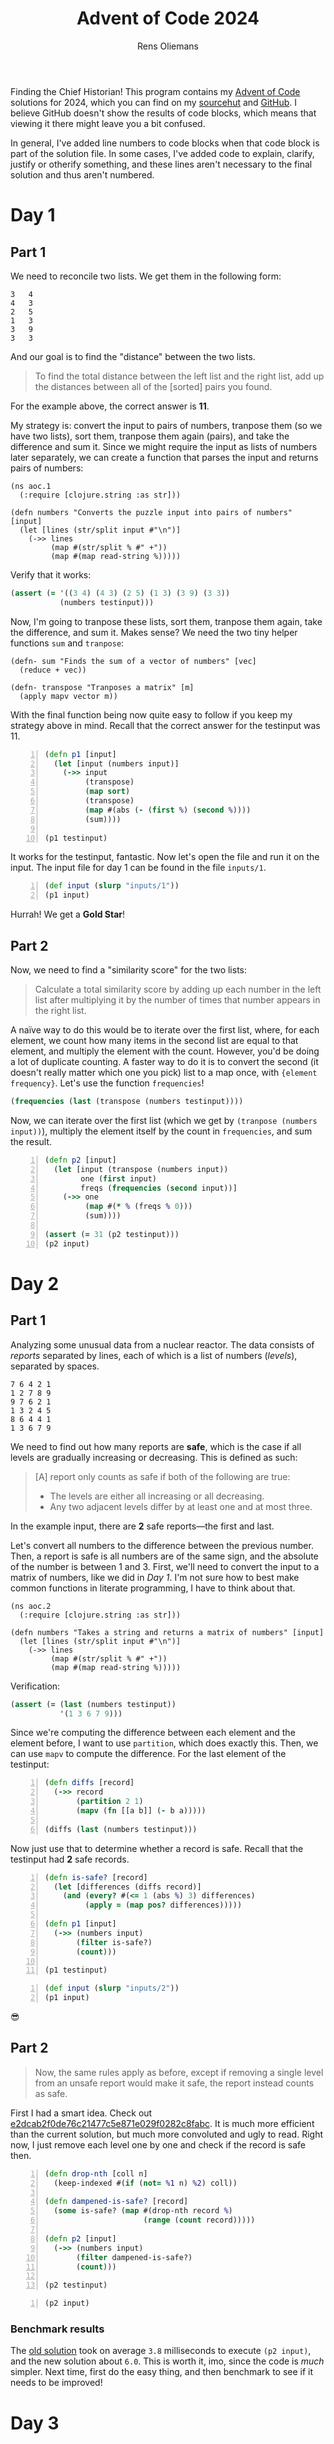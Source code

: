 #+TITLE: Advent of Code 2024
#+AUTHOR: Rens Oliemans
#+DESCRIPTION: My Advent of Code solutions for 2024
#+STARTUP: overview
#+LATEX_CLASS_OPTIONS: [a4paper,11pt]

Finding the Chief Historian! This program contains my [[https://adventofcode.com/][Advent of Code]] solutions for 2024, which you can find on my [[https://sr.ht/~rensoliemans/AoC/][sourcehut]] and [[https://github.com/RensOliemans/AoC/][GitHub]]. I believe GitHub doesn't show the results of code blocks, which means that viewing it there might leave you a bit confused.

In general, I've added line numbers to code blocks when that code block is part of the solution file. In some cases, I've added code to explain, clarify, justify or otherify something, and these lines aren't necessary to the final solution and thus aren't numbered.
#+LATEX: \clearpage

* Readme                                                           :noexport:
:PROPERTIES:
:EXPORT_FILE_NAME: README.md
:EXPORT_OPTIONS: toc:nil
:END:

** AoC 2024
Ook dit jaar weer een [[http://www.literateprogramming.com/knuthweb.pdf][literate program]]! Check out =aoc.org= voor het programma, en =aoc.pdf= voor één output ervan (de andere output is gouden sterren).


* Day 1
:PROPERTIES:
:header-args: :tangle src/day1.clj :exports both
:header-args:clojure: :session *clojure-01* :var testinput=testinput1
:END:

** Part 1
We need to reconcile two lists. We get them in the following form:

#+NAME: testinput1
#+begin_example
3   4
4   3
2   5
1   3
3   9
3   3
#+end_example
And our goal is to find the "distance" between the two lists.
#+begin_quote
To find the total distance between the left list and the right list, add up the distances between all of the [sorted] pairs you found.
#+end_quote
For the example above, the correct answer is *11*.

My strategy is: convert the input to pairs of numbers, tranpose them (so we have two lists), sort them, tranpose them again (pairs), and take the difference and sum it.
Since we might require the input as lists of numbers later separately, we can create a function that parses the input and returns pairs of numbers:
#+begin_src clojure -n -r :results silent
  (ns aoc.1
    (:require [clojure.string :as str]))
#+end_src

#+begin_src clojure +n 1 :results silent
  (defn numbers "Converts the puzzle input into pairs of numbers" [input]
    (let [lines (str/split input #"\n")]
      (->> lines
           (map #(str/split % #" +"))
           (map #(map read-string %)))))
#+end_src

Verify that it works:
#+begin_src clojure :tangle no :results silent
  (assert (= '((3 4) (4 3) (2 5) (1 3) (3 9) (3 3))
             (numbers testinput)))
#+end_src

Now, I'm going to tranpose these lists, sort them, tranpose them again, take the difference, and sum it.
Makes sense? We need the two tiny helper functions =sum= and =tranpose=:
#+begin_src clojure +n 1 :results silent
  (defn- sum "Finds the sum of a vector of numbers" [vec]
    (reduce + vec))

  (defn- transpose "Tranposes a matrix" [m]
    (apply mapv vector m))
#+end_src

With the final function being now quite easy to follow if you keep my strategy above in mind.
Recall that the correct answer for the testinput was 11.
#+begin_src clojure +n 1
  (defn p1 [input]
    (let [input (numbers input)]
      (->> input
           (transpose)
           (map sort)
           (transpose)
           (map #(abs (- (first %) (second %))))
           (sum))))

  (p1 testinput)
#+end_src

#+RESULTS:
: 11

It works for the testinput, fantastic. Now let's open the file and run it on the input.
The input file for day 1 can be found in the file =inputs/1=.

#+begin_src clojure +n 1
  (def input (slurp "inputs/1"))
  (p1 input)
#+end_src

#+RESULTS:
: 2057374

Hurrah! We get a *Gold Star*!

** Part 2
Now, we need to find a "similarity score" for the two lists:
#+begin_quote
Calculate a total similarity score by adding up each number in the left list after multiplying it by the number of times that number appears in the right list.
#+end_quote

A naïve way to do this would be to iterate over the first list, where, for each element, we count how many items in the second list are equal to that element, and multiply the element with the count.
However, you'd be doing a lot of duplicate counting.
A faster way to do it is to convert the second (it doesn't really matter which one you pick) list to a map once, with ={element frequency}=.
Let's use the function =frequencies=!

#+begin_src clojure :tangle no
  (frequencies (last (transpose (numbers testinput))))
#+end_src

#+RESULTS:
: {4 1, 3 3, 5 1, 9 1}

Now, we can iterate over the first list (which we get by ~(tranpose (numbers input))~), multiply the element itself by the count in =frequencies=, and sum the result.

#+begin_src clojure +n 1
  (defn p2 [input]
    (let [input (transpose (numbers input))
          one (first input)
          freqs (frequencies (second input))]
      (->> one
           (map #(* % (freqs % 0)))
           (sum))))

  (assert (= 31 (p2 testinput)))
  (p2 input)
#+end_src

#+RESULTS:
: 23177084
#+LATEX: \clearpage
* Day 2
:PROPERTIES:
:header-args: :tangle src/day2.clj :exports both :var testinput=testinput2
:header-args:clojure: :session *clojure-2*
:END:

** Part 1
Analyzing some unusual data from a nuclear reactor. The data consists of /reports/ separated by lines, each of which is a list of numbers (/levels/), separated by spaces.

#+NAME: testinput2
#+begin_example
7 6 4 2 1
1 2 7 8 9
9 7 6 2 1
1 3 2 4 5
8 6 4 4 1
1 3 6 7 9
#+end_example

We need to find out how many reports are *safe*, which is the case if all levels are gradually increasing or decreasing. This is defined as such:
#+begin_quote
[A] report only counts as safe if both of the following are true:

 - The levels are either all increasing or all decreasing.
 - Any two adjacent levels differ by at least one and at most three.
#+end_quote
In the example input, there are *2* safe reports—the first and last.

Let's convert all numbers to the difference between the previous number. Then, a report is safe is all numbers are of the same sign, and the absolute of the number is between 1 and 3. First, we'll need to convert the input to a matrix of numbers, like we did in [[*Day 1][Day 1]].
I'm not sure how to best make common functions in literate programming, I have to think about that.
#+begin_src clojure -n -r :results silent
  (ns aoc.2
    (:require [clojure.string :as str]))
#+end_src

#+begin_src clojure +n 1 :results silent
  (defn numbers "Takes a string and returns a matrix of numbers" [input]
    (let [lines (str/split input #"\n")]
      (->> lines
           (map #(str/split % #" +"))
           (map #(map read-string %)))))
#+end_src

Verification:
#+begin_src clojure :results silent :tangle no
  (assert (= (last (numbers testinput))
             '(1 3 6 7 9)))
#+end_src

Since we're computing the difference between each element and the element before, I want to use =partition=, which does exactly this. Then, we can use =mapv= to compute the difference. For the last element of the testinput:
#+begin_src clojure +n 1
  (defn diffs [record]
    (->> record
         (partition 2 1)
         (mapv (fn [[a b]] (- b a)))))

  (diffs (last (numbers testinput)))
#+end_src

#+RESULTS:
: [2 3 1 2]

Now just use that to determine whether a record is safe. Recall that the testinput had *2* safe records.
#+begin_src clojure +n 1
  (defn is-safe? [record]
    (let [differences (diffs record)]
      (and (every? #(<= 1 (abs %) 3) differences)
           (apply = (map pos? differences)))))

  (defn p1 [input]
    (->> (numbers input)
         (filter is-safe?)
         (count)))

  (p1 testinput)
#+end_src

#+RESULTS:
: 2

#+begin_src clojure +n 1
  (def input (slurp "inputs/2"))
  (p1 input)
#+end_src

#+RESULTS:
: 242

😎

** Part 2
#+begin_quote
Now, the same rules apply as before, except if removing a single level from an unsafe report would make it safe, the report instead counts as safe.
#+end_quote
First I had a smart idea. Check out [[https://git.sr.ht/~rensoliemans/AoC/commit/e2dcab2f0de76c21477c5e871e029f0282c8fabc][e2dcab2f0de76c21477c5e871e029f0282c8fabc]]. It is much more efficient than the current solution, but much more convoluted and ugly to read. Right now, I just remove each level one by one and check if the record is safe then.

#+begin_src clojure +n 1
  (defn drop-nth [coll n]
    (keep-indexed #(if (not= %1 n) %2) coll))

  (defn dampened-is-safe? [record]
    (some is-safe? (map #(drop-nth record %)
                        (range (count record)))))

  (defn p2 [input]
    (->> (numbers input)
         (filter dampened-is-safe?)
         (count)))

  (p2 testinput)
#+end_src

#+RESULTS:
: 4

#+begin_src clojure +n 1
  (p2 input)
#+end_src

#+RESULTS:
: 311

*** Benchmark results
The [[https://git.sr.ht/~rensoliemans/AoC/commit/e2dcab2f0de76c21477c5e871e029f0282c8fabc][old solution]] took on average =3.8= milliseconds to execute ~(p2 input)~, and the new solution about =6.0=. This is worth it, imo, since the code is /much/ simpler. Next time, first do the easy thing, and then benchmark to see if it needs to be improved!
#+LATEX: \clearpage
* Day 3
:PROPERTIES:
:header-args: :tangle src/day3.clj :exports both
:header-args:clojure: :session *clojure-3*
:END:
** Part 1
We have an input string that contains a lot of characters, for example:
#+begin_example
xmul(2,4)%&mul[3,7]!@^do_not_mul(5,5)+mul(32,64]then(mul(11,8)mul(8,5))
#+end_example

The goal is to extract all substrings that are of the exact form =mul(\d+,\d+)=, and in that case multiply the two numbers together. This is straightforward, I'm not really going to create any helper functions: parse with regex, convert to int, multiply and sum.
#+begin_src clojure -n -r :results silent
  (ns aoc.3)
#+end_src

#+begin_src clojure +n 1 :results silent
  (defn p1 [input]
    (let [matches (re-seq #"mul\((\d+),(\d+)\)" input)]
      (->> matches
           (map #(list (Integer/parseInt (nth % 1)) (Integer/parseInt (nth % 2))))
           (map #(apply * %))
           (reduce +))))
#+end_src

#+begin_src clojure +n 1
  (let [input (slurp "inputs/3")]
    (p1 input))
#+end_src

#+RESULTS:
: 155955228

** Part 2
We get a new example string for Part Two:
#+begin_example
xmul(2,4)&mul[3,7]!^don't()_mul(5,5)+mul(32,64](mul(11,8)undo()?mul(8,5))
#+end_example

This contains the substrings =don't()= and =do()=, which disable and enable =mul()= instructions. I can do fancy clojure things, but Emacs is way too good for this, so let's do it quickly in Elisp. We want to remove everything from the input file thats in between a =don't()= and a =do()= instruction, and then call =(p1)= on this input.
There are three slightly tricky things about this:
- The input file has some newlines, and in some cases a =do()= instruction is on a later line
  than the previous =don't()= instruction.
- You need to match non-greedy in between a =don't()= and a =do()=.
- If you call =(replace-regexp)= with just the regex and replacement string, it will move
  point to the last match. This is easily fixed by adding the fourth and fifth arguments to
  =replace-regexp=: =START= and =END=.
#+begin_src elisp :results none
  ;; elisp
  (with-temp-buffer
    (insert-file-contents "inputs/3")
    (replace-regexp "\n" "" nil (point-min) (point-max))
    (replace-regexp "don't().+?do()" "" nil (point-min) (point-max))
    (write-region (point-min) (point-max) "inputs/3-enabled"))
#+end_src

#+begin_src clojure +n 1
  ;; back to clojure
  (let [fixed-input (slurp "inputs/3-enabled")]
    (p1 fixed-input))
#+end_src

#+RESULTS:
: 100189366
